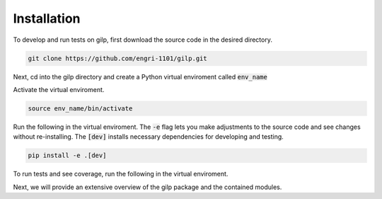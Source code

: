 Installation
============

To develop and run tests on gilp, first download the source code in the desired
directory.

.. code-block:: bash

    git clone https://github.com/engri-1101/gilp.git

Next, cd into the gilp directory and create a Python virtual enviroment called
:code:`env_name`

.. code-block:: bash
    :linenos:

    cd gilp
    python -m venv env_name

Activate the virtual enviroment.

.. code-block:: bash

    source env_name/bin/activate

Run the following in the virtual enviroment. The :code:`-e` flag lets you make
adjustments to the source code and see changes without re-installing. The
:code:`[dev]` installs necessary dependencies for developing and testing.

.. code-block:: bash

    pip install -e .[dev]

.. raw:: html

    <font color="red"> MAKE SURE THIS IS ACCURATE </font>

To run tests and see coverage, run the following in the virtual enviroment.

.. code-block:: bash
    :linenos:

    coverage run -m pytest
    coverage report --include=gilp/*

Next, we will provide an extensive overview of the gilp package and the
contained modules.